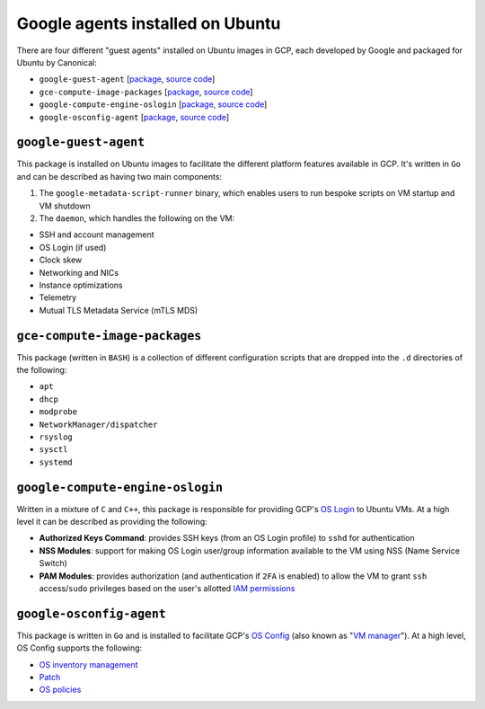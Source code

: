 Google agents installed on Ubuntu
=================================

There are four different "guest agents" installed on Ubuntu images in GCP, each developed by Google and packaged for Ubuntu by Canonical:

* ``google-guest-agent`` [`package <https://launchpad.net/ubuntu/+source/google-guest-agent>`__, `source code <https://github.com/GoogleCloudPlatform/guest-agent>`__]
* ``gce-compute-image-packages`` [`package <https://launchpad.net/ubuntu/+source/gce-compute-image-packages>`__, `source code <https://github.com/GoogleCloudPlatform/guest-configs>`__]
* ``google-compute-engine-oslogin`` [`package <https://launchpad.net/ubuntu/+source/google-compute-engine-oslogin>`__, `source code <https://github.com/GoogleCloudPlatform/guest-oslogin>`__]
* ``google-osconfig-agent`` [`package <https://launchpad.net/ubuntu/+source/google-osconfig-agent>`__, `source code <https://github.com/GoogleCloudPlatform/osconfig>`__]

``google-guest-agent``
----------------------
This package is installed on Ubuntu images to facilitate the different platform features available in GCP.
It's written in ``Go`` and can be described as having two main components:

#. The ``google-metadata-script-runner`` binary, which enables users to run bespoke scripts on VM startup and VM shutdown
#. The ``daemon``, which handles the following on the VM:

* SSH and account management
* OS Login (if used)
* Clock skew
* Networking and NICs
* Instance optimizations
* Telemetry
* Mutual TLS Metadata Service (mTLS MDS)

``gce-compute-image-packages``
------------------------------
This package (written in ``BASH``) is a collection of different configuration scripts that are dropped into the ``.d`` directories of the following:

* ``apt``
* ``dhcp``
* ``modprobe``
* ``NetworkManager/dispatcher``
* ``rsyslog``
* ``sysctl``
* ``systemd``

``google-compute-engine-oslogin``
---------------------------------
Written in a mixture of ``C`` and ``C++``, this package is responsible for providing GCP's `OS Login <https://cloud.google.com/compute/docs/oslogin>`_ to Ubuntu VMs.
At a high level it can be described as providing the following:

* **Authorized Keys Command**: provides SSH keys (from an OS Login profile) to ``sshd`` for authentication
* **NSS Modules**: support for making OS Login user/group information available to the VM using NSS (Name Service Switch)
* **PAM Modules**: provides authorization (and authentication if ``2FA`` is enabled) to allow the VM to grant ``ssh`` access/``sudo`` privileges based on the user's allotted `IAM permissions <https://cloud.google.com/security/products/iam>`_

``google-osconfig-agent``
-------------------------
This package is written in ``Go`` and is installed to facilitate GCP's `OS Config <https://cloud.google.com/compute/docs/osconfig/rest>`_ (also known as "`VM manager <https://cloud.google.com/compute/vm-manager/docs>`_").
At a high level, OS Config supports the following:

* `OS inventory management <https://cloud.google.com/compute/vm-manager/docs/os-inventory/os-inventory-management>`_
* `Patch <https://cloud.google.com/compute/vm-manager/docs/patch>`_
* `OS policies <https://cloud.google.com/compute/vm-manager/docs/os-policies>`_
